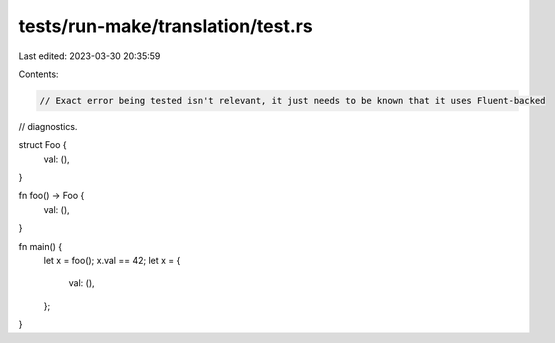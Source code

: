 tests/run-make/translation/test.rs
==================================

Last edited: 2023-03-30 20:35:59

Contents:

.. code-block:: rs

    // Exact error being tested isn't relevant, it just needs to be known that it uses Fluent-backed
// diagnostics.

struct Foo {
    val: (),
}

fn foo() -> Foo {
    val: (),
}

fn main() {
    let x = foo();
    x.val == 42;
    let x = {
        val: (),
    };
}


